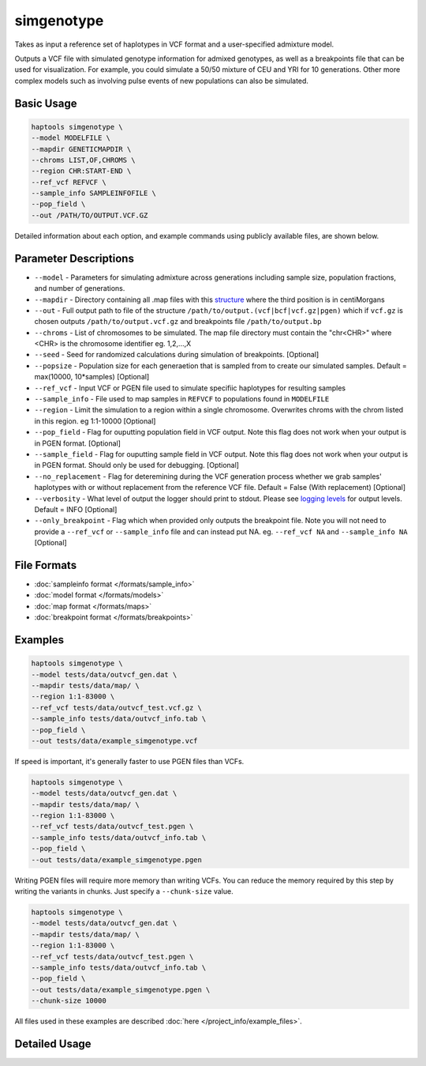 .. _commands-simgenotype:


simgenotype
===========

Takes as input a reference set of haplotypes in VCF format and a user-specified admixture model.

Outputs a VCF file with simulated genotype information for admixed genotypes, as well as a breakpoints file that can be used for visualization. For example, you could simulate a 50/50 mixture of CEU and YRI for 10 generations. Other more complex models such as involving pulse events of new populations can also be simulated.

Basic Usage
~~~~~~~~~~~
.. code-block:: bash

  haptools simgenotype \
  --model MODELFILE \
  --mapdir GENETICMAPDIR \
  --chroms LIST,OF,CHROMS \
  --region CHR:START-END \
  --ref_vcf REFVCF \
  --sample_info SAMPLEINFOFILE \
  --pop_field \
  --out /PATH/TO/OUTPUT.VCF.GZ
  
Detailed information about each option, and example commands using publicly available files, are shown below.

Parameter Descriptions
~~~~~~~~~~~~~~~~~~~~~~
* ``--model`` - Parameters for simulating admixture across generations including sample size, population fractions, and number of generations.
* ``--mapdir`` - Directory containing all .map files with this `structure <https://www.cog-genomics.org/plink/1.9/formats#map>`_ where the third position is in centiMorgans
* ``--out`` - Full output path to file of the structure ``/path/to/output.(vcf|bcf|vcf.gz|pgen)`` which if ``vcf.gz`` is chosen outputs ``/path/to/output.vcf.gz`` and breakpoints file ``/path/to/output.bp``
* ``--chroms`` - List of chromosomes to be simulated. The map file directory must contain the "chr<CHR>" where <CHR> is the chromosome identifier eg. 1,2,...,X
* ``--seed`` - Seed for randomized calculations during simulation of breakpoints. [Optional]
* ``--popsize`` - Population size for each generaetion that is sampled from to create our simulated samples. Default = max(10000, 10*samples) [Optional]
* ``--ref_vcf`` - Input VCF or PGEN file used to simulate specifiic haplotypes for resulting samples
* ``--sample_info`` - File used to map samples in ``REFVCF`` to populations found in ``MODELFILE``
* ``--region`` - Limit the simulation to a region within a single chromosome. Overwrites chroms with the chrom listed in this region. eg 1:1-10000 [Optional]
* ``--pop_field`` - Flag for ouputting population field in VCF output. Note this flag does not work when your output is in PGEN format. [Optional]
* ``--sample_field`` - Flag for ouputting sample field in VCF output. Note this flag does not work when your output is in PGEN format. Should only be used for debugging. [Optional]
* ``--no_replacement`` - Flag for deteremining during the VCF generation process whether we grab samples' haplotypes with or without replacement from the reference VCF file. Default = False (With replacement) [Optional]
* ``--verbosity`` - What level of output the logger should print to stdout. Please see `logging levels <https://docs.python.org/3/library/logging.html>`_ for output levels. Default = INFO [Optional]
* ``--only_breakpoint`` - Flag which when provided only outputs the breakpoint file. Note you will not need to provide a ``--ref_vcf`` or ``--sample_info`` file and can instead put NA. eg.  ``--ref_vcf NA`` and ``--sample_info NA`` [Optional]

File Formats
~~~~~~~~~~~~
* :doc:`sampleinfo format </formats/sample_info>`
* :doc:`model format </formats/models>`
* :doc:`map format </formats/maps>`
* :doc:`breakpoint format </formats/breakpoints>`

Examples
~~~~~~~~

.. code-block:: bash

  haptools simgenotype \
  --model tests/data/outvcf_gen.dat \
  --mapdir tests/data/map/ \
  --region 1:1-83000 \
  --ref_vcf tests/data/outvcf_test.vcf.gz \
  --sample_info tests/data/outvcf_info.tab \
  --pop_field \
  --out tests/data/example_simgenotype.vcf

If speed is important, it's generally faster to use PGEN files than VCFs.

.. code-block:: bash

  haptools simgenotype \
  --model tests/data/outvcf_gen.dat \
  --mapdir tests/data/map/ \
  --region 1:1-83000 \
  --ref_vcf tests/data/outvcf_test.pgen \
  --sample_info tests/data/outvcf_info.tab \
  --pop_field \
  --out tests/data/example_simgenotype.pgen

Writing PGEN files will require more memory than writing VCFs.
You can reduce the memory required by this step by writing the variants in chunks. Just specify a ``--chunk-size`` value.

.. code-block:: bash

  haptools simgenotype \
  --model tests/data/outvcf_gen.dat \
  --mapdir tests/data/map/ \
  --region 1:1-83000 \
  --ref_vcf tests/data/outvcf_test.pgen \
  --sample_info tests/data/outvcf_info.tab \
  --pop_field \
  --out tests/data/example_simgenotype.pgen \
  --chunk-size 10000

All files used in these examples are described :doc:`here </project_info/example_files>`.


Detailed Usage
~~~~~~~~~~~~~~

.. click:: haptools.__main__:main
   :prog: haptools
   :nested: full
   :commands: simgenotype
